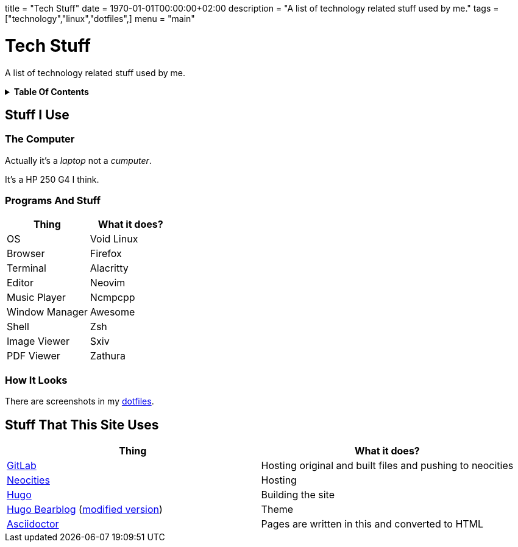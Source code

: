 +++
title = "Tech Stuff"
date = 1970-01-01T00:00:00+02:00
description = "A list of technology related stuff used by me."
tags = ["technology","linux","dotfiles",]
menu = "main"
+++

= Tech Stuff
:toc: macro
:toc-title: Hello there!

A list of technology related stuff used by me.

.*Table Of Contents*
[%collapsible]
====
toc::[]
====
== Stuff I Use

=== The Computer
Actually it's a _laptop_ not a _cumputer_.

It's a HP 250 G4 I think.

=== Programs And Stuff
|===
|Thing|What it does?

|OS
|Void Linux

|Browser
|Firefox

|Terminal
|Alacritty

|Editor
|Neovim

|Music Player
|Ncmpcpp

|Window Manager
|Awesome

|Shell
|Zsh

|Image Viewer
|Sxiv

|PDF Viewer
|Zathura

|===

=== How It Looks
There are screenshots in my link:../dotfiles/[dotfiles].

== Stuff That This Site Uses
|===
|Thing|What it does?

|https://gitlab.com/[GitLab]
|Hosting original and built files and pushing to neocities

|https://neocities.org/[Neocities]
|Hosting

|https://gohugo.io/[Hugo]
|Building the site

|https://github.com/janraasch/hugo-bearblog/[Hugo Bearblog] (https://github.com/notchtc/hugo-bearblog[modified version])
|Theme

|https://asciidoctor.org/[Asciidoctor]
|Pages are written in this and converted to HTML

|===
